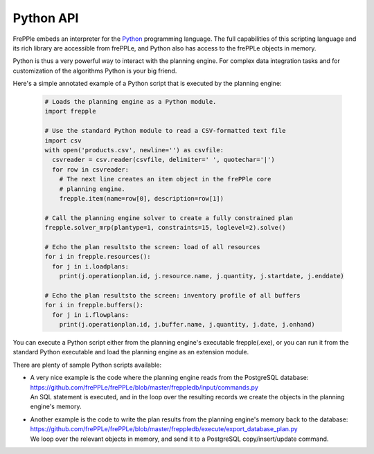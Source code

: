 ==========
Python API
==========

FrePPle embeds an interpreter for the `Python`_ programming language. 
The full capabilities of this scripting language and its rich library
are accessible from frePPLe, and Python also has access to the frePPLe
objects in memory.

Python is thus a very powerful way to interact with the planning engine.
For complex data integration tasks and for customization of the algorithms
Python is your big friend.

Here's a simple annotated example of a Python script that is executed
by the planning engine:

  .. code-block:: Python
  
      # Loads the planning engine as a Python module.
      import frepple
      
      # Use the standard Python module to read a CSV-formatted text file
      import csv
      with open('products.csv', newline='') as csvfile:
        csvreader = csv.reader(csvfile, delimiter=' ', quotechar='|')
        for row in csvreader:
          # The next line creates an item object in the frePPle core
          # planning engine.
          frepple.item(name=row[0], description=row[1])
      
      # Call the planning engine solver to create a fully constrained plan
      frepple.solver_mrp(plantype=1, constraints=15, loglevel=2).solve()
      
      # Echo the plan resultsto the screen: load of all resources 
      for i in frepple.resources():      
        for j in i.loadplans:
          print(j.operationplan.id, j.resource.name, j.quantity, j.startdate, j.enddate)
      
      # Echo the plan resultsto the screen: inventory profile of all buffers 
      for i in frepple.buffers():      
        for j in i.flowplans:
          print(j.operationplan.id, j.buffer.name, j.quantity, j.date, j.onhand)


You can execute a Python script either from the planning engine's 
executable frepple(.exe), or you can run it from the standard Python 
executable and load the planning engine as an extension module.

There are plenty of sample Python scripts available:

- | A very nice example is the code where the planning engine reads 
    from the PostgreSQL database: https://github.com/frePPLe/frePPLe/blob/master/freppledb/input/commands.py
  | An SQL statement is executed, and in the loop over the resulting records
    we create the objects in the planning engine's memory. 
  
- | Another example is the code to write the plan results from the planning
    engine's memory back to the database: https://github.com/frePPLe/frePPLe/blob/master/freppledb/execute/export_database_plan.py
  | We loop over the relevant objects in memory, and send it to a PostgreSQL
    copy/insert/update command. 
   
.. _`Python`: https://www.python.org/
